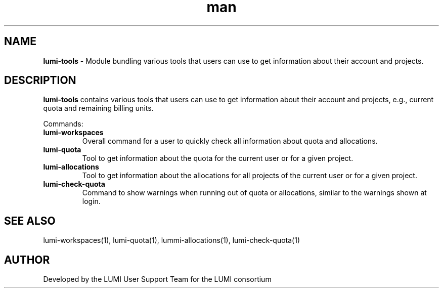 .\" Developed by the LUMI User Support Team  for the LUMI consortium.
.TH man 1 "17 February 2023" "0.1.1" "lumi-tools-overview"

.SH NAME
\fBlumi-tools\fR \- Module bundling various tools that users can use to get information
about their account and projects.

.SH DESCRIPTION
\fBlumi-tools\fR contains various tools that users can use to get information
about their account and projects, e.g., current quota and remaining billing units.

Commands:
.TP
\fBlumi-workspaces\fR
Overall command for a user to quickly check all information about quota and allocations.
.TP
\fBlumi-quota\fR
Tool to get information about the quota for the current user or for a given project.
.TP
\fBlumi-allocations\fR
Tool to get information about the allocations for all projects of the current user or
for a given project.
.TP
\fBlumi-check-quota\fR
Command to show warnings when running out of quota or allocations, similar to the 
warnings shown at login.

.SH SEE ALSO
lumi-workspaces(1), lumi-quota(1), lummi-allocations(1), lumi-check-quota(1)

.SH AUTHOR
Developed by the LUMI User Support Team for the LUMI consortium
